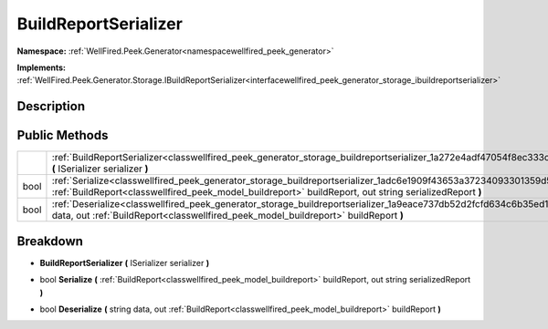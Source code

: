 .. _classwellfired_peek_generator_storage_buildreportserializer:

BuildReportSerializer
======================

**Namespace:** :ref:`WellFired.Peek.Generator<namespacewellfired_peek_generator>`

**Implements:** :ref:`WellFired.Peek.Generator.Storage.IBuildReportSerializer<interfacewellfired_peek_generator_storage_ibuildreportserializer>`


Description
------------



Public Methods
---------------

+-------------+----------------------------------------------------------------------------------------------------------------------------------------------------------------------------------------------------------------------------------+
|             |:ref:`BuildReportSerializer<classwellfired_peek_generator_storage_buildreportserializer_1a272e4adf47054f8ec333ceff7798a28e>` **(** ISerializer serializer **)**                                                                   |
+-------------+----------------------------------------------------------------------------------------------------------------------------------------------------------------------------------------------------------------------------------+
|bool         |:ref:`Serialize<classwellfired_peek_generator_storage_buildreportserializer_1adc6e1909f43653a37234093301359d5f>` **(** :ref:`BuildReport<classwellfired_peek_model_buildreport>` buildReport, out string serializedReport **)**   |
+-------------+----------------------------------------------------------------------------------------------------------------------------------------------------------------------------------------------------------------------------------+
|bool         |:ref:`Deserialize<classwellfired_peek_generator_storage_buildreportserializer_1a9eace737db52d2fcfd634c6b35ed1765>` **(** string data, out :ref:`BuildReport<classwellfired_peek_model_buildreport>` buildReport **)**             |
+-------------+----------------------------------------------------------------------------------------------------------------------------------------------------------------------------------------------------------------------------------+

Breakdown
----------

.. _classwellfired_peek_generator_storage_buildreportserializer_1a272e4adf47054f8ec333ceff7798a28e:

-  **BuildReportSerializer** **(** ISerializer serializer **)**

.. _classwellfired_peek_generator_storage_buildreportserializer_1adc6e1909f43653a37234093301359d5f:

- bool **Serialize** **(** :ref:`BuildReport<classwellfired_peek_model_buildreport>` buildReport, out string serializedReport **)**

.. _classwellfired_peek_generator_storage_buildreportserializer_1a9eace737db52d2fcfd634c6b35ed1765:

- bool **Deserialize** **(** string data, out :ref:`BuildReport<classwellfired_peek_model_buildreport>` buildReport **)**

